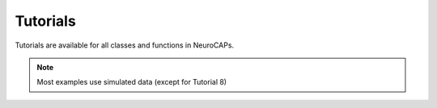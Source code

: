 Tutorials
=========
Tutorials are available for all classes and functions in NeuroCAPs.

.. note::

   Most examples use simulated data (except for Tutorial 8)

.. seealso::

   Notebook demos using either simulated data or data obtained from OpenNeuro
   can be found `on GitHub <https://github.com/donishadsmith/neurocaps/tree/stable/demos>`_.

.. nbgallery::
   :glob:

   tutorial-1
   tutorial-2
   tutorial-3
   tutorial-4
   tutorial-5
   tutorial-6
   tutorial-7
   tutorial-8
